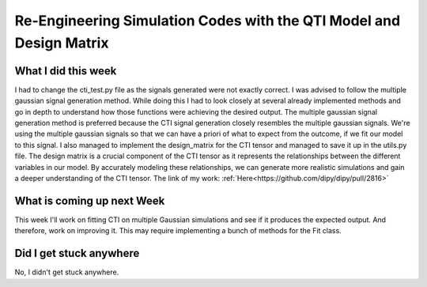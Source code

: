 Re-Engineering Simulation Codes with the QTI Model and Design Matrix
====================================================================

.. post:: Jun 21 2023
    :author: Shilpi Prasad
    :tags: google
    :category: gsoc



What I did this week
~~~~~~~~~~~~~~~~~~~~

I had to change the cti_test.py file as the signals generated were not exactly correct. I was advised to follow the multiple gaussian signal generation method. While doing this I had to look closely at several already implemented methods and go in depth to understand how those functions were achieving the desired output. 
The multiple gaussian signal generation method is preferred because the CTI signal generation closely resembles the multiple gaussian signals. We're using the multiple gaussian signals so that we can have a priori of what to expect from the outcome, if we fit our model to this signal.
I also managed to implement the design_matrix for the CTI tensor and managed to save it up in the utils.py file. The design matrix is a crucial component of the CTI tensor as it represents the relationships between the different variables in our model. By accurately modeling these relationships, we can generate more realistic simulations and gain a deeper understanding of the CTI tensor.
The link of my work: :ref:`Here<https://github.com/dipy/dipy/pull/2816>`



What is coming up next Week
~~~~~~~~~~~~~~~~~~~~~~~~~~~

This week I'll work on fitting CTI on multiple Gaussian simulations and see if it produces the expected output. And therefore, work on improving it. This may require implementing a bunch of methods for the Fit class.

Did I get stuck anywhere
~~~~~~~~~~~~~~~~~~~~~~~~

No, I didn't get stuck anywhere. 
